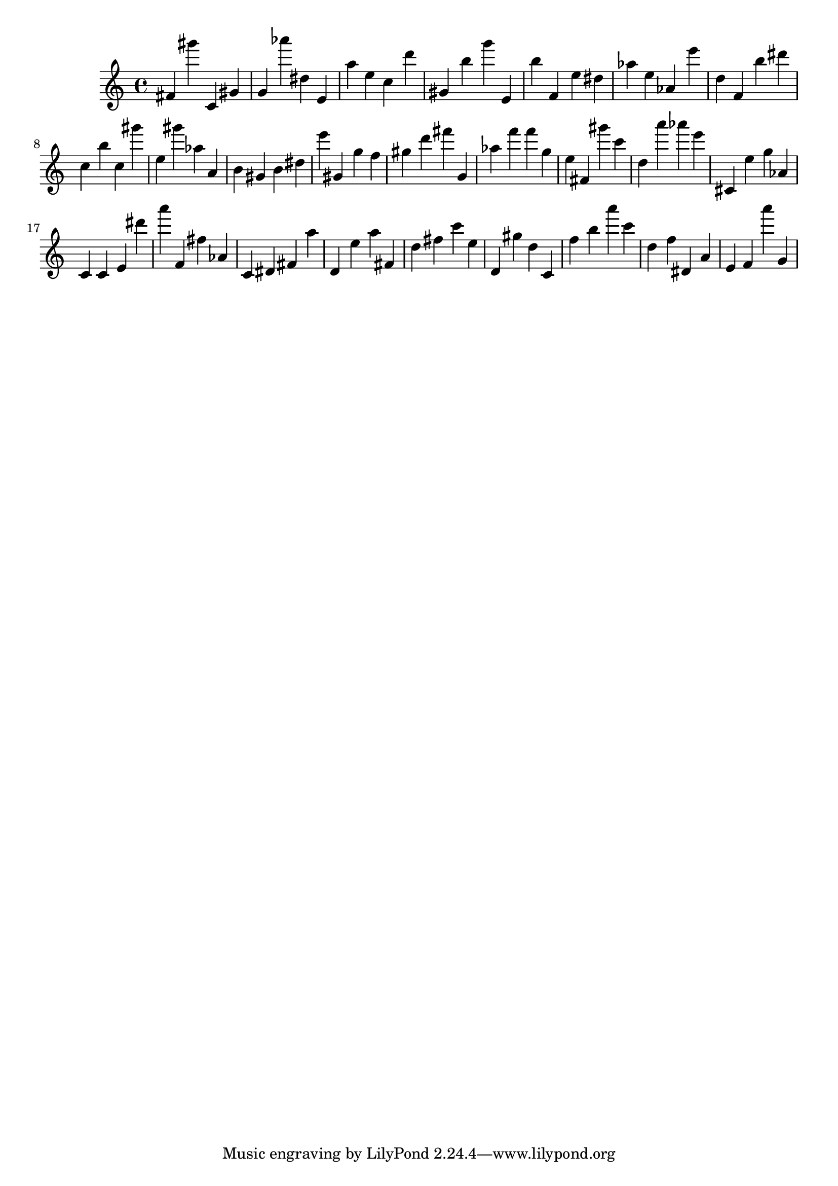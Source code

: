 \version "2.18.2"

\score {

{

\clef treble
fis' gis''' c' gis' g' as''' dis'' e' a'' e'' c'' d''' gis' b'' g''' e' b'' f' e'' dis'' as'' e'' as' e''' d'' f' b'' dis''' c'' b'' c'' gis''' e'' gis''' as'' a' b' gis' b' dis'' e''' gis' g'' f'' gis'' d''' fis''' g' as'' f''' f''' g'' e'' fis' gis''' c''' d'' a''' as''' e''' cis' e'' g'' as' c' c' e' dis''' a''' f' fis'' as' c' dis' fis' a'' d' e'' a'' fis' d'' fis'' c''' e'' d' gis'' d'' c' f'' b'' a''' c''' d'' f'' dis' a' e' f' a''' g' 
}

 \midi { }
 \layout { }
}